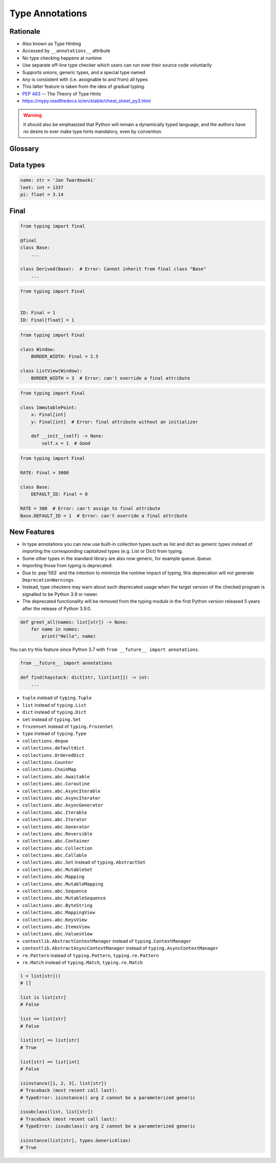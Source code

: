 .. _Type Annotations:

****************
Type Annotations
****************


Rationale
=========
.. versionadded:: Python 3.5
    :pep:`484` -- Type Hints

* Also known as Type Hinting
* Accessed by ``__annotations__`` attribute
* No type checking happens at runtime
* Use separate off-line type checker which users can run over their source code voluntarily
* Supports unions, generic types, and a special type named
* ``Any`` is consistent with (i.e. assignable to and from) all types
* This latter feature is taken from the idea of gradual typing.
* :pep:`483` -- The Theory of Type Hints
* https://mypy.readthedocs.io/en/stable/cheat_sheet_py3.html

.. warning:: It should also be emphasized that Python will remain a dynamically typed language, and the authors have no desire to ever make type hints mandatory, even by convention.


Glossary
========
.. glossary::

    Generic
        A type that can be parameterized, typically a container.
        Also known as a parametric type or a generic type.
        For example: ``dict``.

    Parameterized Generic
        A specific instance of a generic with the expected types for container elements provided.
        Also known as a parameterized type.
        For example: ``dict[str, int]``.


Data types
==========
.. code-block:: python

    name: str = 'Jan Twardowski'
    leet: int = 1337
    pi: float = 3.14



Final
=====
.. versionadded:: Python 3.8
    :pep:`591` -- Adding a final qualifier to typing

.. code-block:: python

    from typing import final

    @final
    class Base:
        ...

    class Derived(Base):  # Error: Cannot inherit from final class "Base"
        ...

.. code-block:: python

    from typing import Final


    ID: Final = 1
    ID: Final[float] = 1

.. code-block:: python

    from typing import Final

    class Window:
        BORDER_WIDTH: Final = 2.5

    class ListView(Window):
        BORDER_WIDTH = 3  # Error: can't override a final attribute

.. code-block:: python

    from typing import Final

    class ImmutablePoint:
        x: Final[int]
        y: Final[int]  # Error: final attribute without an initializer

        def __init__(self) -> None:
            self.x = 1  # Good

.. code-block:: python

    from typing import Final

    RATE: Final = 3000

    class Base:
        DEFAULT_ID: Final = 0

    RATE = 300  # Error: can't assign to final attribute
    Base.DEFAULT_ID = 1  # Error: can't override a final attribute


New Features
============
.. versionadded:: Python 3.9
    :pep:`585` -- Type Hinting Generics In Standard Collections

* In type annotations you can now use built-in collection types such as list and dict as generic types instead of importing the corresponding capitalized types (e.g. List or Dict) from typing.
* Some other types in the standard library are also now generic, for example ``queue.Queue``.
* Importing those from typing is deprecated.
* Due to :pep`563` and the intention to minimize the runtime impact of typing, this deprecation will not generate ``DeprecationWarnings``.
* Instead, type checkers may warn about such deprecated usage when the target version of the checked program is signalled to be Python 3.9 or newer.
* The deprecated functionality will be removed from the typing module in the first Python version released 5 years after the release of Python 3.9.0.


.. code-block:: python

    def greet_all(names: list[str]) -> None:
        for name in names:
            print("Hello", name)

You can try this feature since Python 3.7 with ``from __future__ import annotations``:

.. code-block:: python

    from __future__ import annotations

    def find(haystack: dict[str, list[int]]) -> int:
        ...


* ``tuple`` instead of ``typing.Tuple``
* ``list`` instead of ``typing.List``
* ``dict`` instead of ``typing.Dict``
* ``set`` instead of ``typing.Set``
* ``frozenset`` instead of ``typing.FrozenSet``
* ``type`` instead of ``typing.Type``
* ``collections.deque``
* ``collections.defaultdict``
* ``collections.OrderedDict``
* ``collections.Counter``
* ``collections.ChainMap``
* ``collections.abc.Awaitable``
* ``collections.abc.Coroutine``
* ``collections.abc.AsyncIterable``
* ``collections.abc.AsyncIterator``
* ``collections.abc.AsyncGenerator``
* ``collections.abc.Iterable``
* ``collections.abc.Iterator``
* ``collections.abc.Generator``
* ``collections.abc.Reversible``
* ``collections.abc.Container``
* ``collections.abc.Collection``
* ``collections.abc.Callable``
* ``collections.abc.Set`` instead of ``typing.AbstractSet``
* ``collections.abc.MutableSet``
* ``collections.abc.Mapping``
* ``collections.abc.MutableMapping``
* ``collections.abc.Sequence``
* ``collections.abc.MutableSequence``
* ``collections.abc.ByteString``
* ``collections.abc.MappingView``
* ``collections.abc.KeysView``
* ``collections.abc.ItemsView``
* ``collections.abc.ValuesView``
* ``contextlib.AbstractContextManager``  instead of ``typing.ContextManager``
* ``contextlib.AbstractAsyncContextManager``  instead of ``typing.AsyncContextManager``
* ``re.Pattern``  instead of ``typing.Pattern``, ``typing.re.Pattern``
* ``re.Match``  instead of ``typing.Match``, ``typing.re.Match``

.. code-block:: python

    l = list[str]()
    # []

    list is list[str]
    # False

    list == list[str]
    # False

    list[str] == list[str]
    # True

    list[str] == list[int]
    # False

    isinstance([1, 2, 3], list[str])
    # Traceback (most recent call last):
    # TypeError: isinstance() arg 2 cannot be a parameterized generic

    issubclass(list, list[str])
    # Traceback (most recent call last):
    # TypeError: issubclass() arg 2 cannot be a parameterized generic

    isinstance(list[str], types.GenericAlias)
    # True
